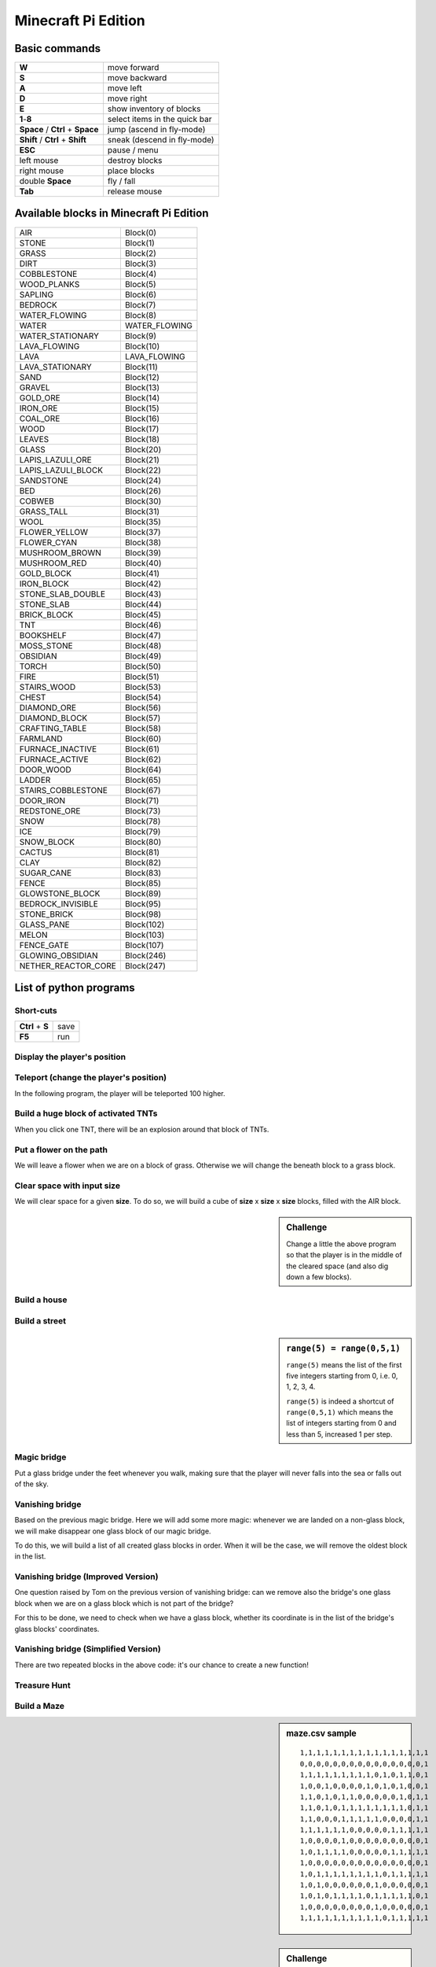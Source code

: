 Minecraft Pi Edition
====================

Basic commands
--------------

+----------------------------------+-------------------------------+
| **W**                            | move forward                  |
+----------------------------------+-------------------------------+
| **S**                            | move backward                 |
+----------------------------------+-------------------------------+
| **A**                            | move left                     |
+----------------------------------+-------------------------------+
| **D**                            | move right                    |
+----------------------------------+-------------------------------+
| **E**                            | show inventory of blocks      |
+----------------------------------+-------------------------------+
| **1**-**8**                      | select items in the quick bar |
+----------------------------------+-------------------------------+
| **Space** / **Ctrl** + **Space** | jump (ascend in fly-mode)     |
+----------------------------------+-------------------------------+
| **Shift** / **Ctrl** + **Shift** | sneak (descend in fly-mode)   |
+----------------------------------+-------------------------------+
| **ESC**                          | pause / menu                  |
+----------------------------------+-------------------------------+
| left mouse                       | destroy blocks                |
+----------------------------------+-------------------------------+
| right mouse                      | place blocks                  |
+----------------------------------+-------------------------------+
| double **Space**                 | fly / fall                    |
+----------------------------------+-------------------------------+
| **Tab**                          | release mouse                 |
+----------------------------------+-------------------------------+

Available blocks in Minecraft Pi Edition
----------------------------------------

+---------------------+---------------+
| AIR                 | Block(0)      |
+---------------------+---------------+
| STONE               | Block(1)      |
+---------------------+---------------+
| GRASS               | Block(2)      |
+---------------------+---------------+
| DIRT                | Block(3)      |
+---------------------+---------------+
| COBBLESTONE         | Block(4)      |
+---------------------+---------------+
| WOOD_PLANKS         | Block(5)      |
+---------------------+---------------+
| SAPLING             | Block(6)      |
+---------------------+---------------+
| BEDROCK             | Block(7)      |
+---------------------+---------------+
| WATER_FLOWING       | Block(8)      |
+---------------------+---------------+
| WATER               | WATER_FLOWING |
+---------------------+---------------+
| WATER_STATIONARY    | Block(9)      |
+---------------------+---------------+
| LAVA_FLOWING        | Block(10)     |
+---------------------+---------------+
| LAVA                | LAVA_FLOWING  |
+---------------------+---------------+
| LAVA_STATIONARY     | Block(11)     |
+---------------------+---------------+
| SAND                | Block(12)     |
+---------------------+---------------+
| GRAVEL              | Block(13)     |
+---------------------+---------------+
| GOLD_ORE            | Block(14)     |
+---------------------+---------------+
| IRON_ORE            | Block(15)     |
+---------------------+---------------+
| COAL_ORE            | Block(16)     |
+---------------------+---------------+
| WOOD                | Block(17)     |
+---------------------+---------------+
| LEAVES              | Block(18)     |
+---------------------+---------------+
| GLASS               | Block(20)     |
+---------------------+---------------+
| LAPIS_LAZULI_ORE    | Block(21)     |
+---------------------+---------------+
| LAPIS_LAZULI_BLOCK  | Block(22)     |
+---------------------+---------------+
| SANDSTONE           | Block(24)     |
+---------------------+---------------+
| BED                 | Block(26)     |
+---------------------+---------------+
| COBWEB              | Block(30)     |
+---------------------+---------------+
| GRASS_TALL          | Block(31)     |
+---------------------+---------------+
| WOOL                | Block(35)     |
+---------------------+---------------+
| FLOWER_YELLOW       | Block(37)     |
+---------------------+---------------+
| FLOWER_CYAN         | Block(38)     |
+---------------------+---------------+
| MUSHROOM_BROWN      | Block(39)     |
+---------------------+---------------+
| MUSHROOM_RED        | Block(40)     |
+---------------------+---------------+
| GOLD_BLOCK          | Block(41)     |
+---------------------+---------------+
| IRON_BLOCK          | Block(42)     |
+---------------------+---------------+
| STONE_SLAB_DOUBLE   | Block(43)     |
+---------------------+---------------+
| STONE_SLAB          | Block(44)     |
+---------------------+---------------+
| BRICK_BLOCK         | Block(45)     |
+---------------------+---------------+
| TNT                 | Block(46)     |
+---------------------+---------------+
| BOOKSHELF           | Block(47)     |
+---------------------+---------------+
| MOSS_STONE          | Block(48)     |
+---------------------+---------------+
| OBSIDIAN            | Block(49)     |
+---------------------+---------------+
| TORCH               | Block(50)     |
+---------------------+---------------+
| FIRE                | Block(51)     |
+---------------------+---------------+
| STAIRS_WOOD         | Block(53)     |
+---------------------+---------------+
| CHEST               | Block(54)     |
+---------------------+---------------+
| DIAMOND_ORE         | Block(56)     |
+---------------------+---------------+
| DIAMOND_BLOCK       | Block(57)     |
+---------------------+---------------+
| CRAFTING_TABLE      | Block(58)     |
+---------------------+---------------+
| FARMLAND            | Block(60)     |
+---------------------+---------------+
| FURNACE_INACTIVE    | Block(61)     |
+---------------------+---------------+
| FURNACE_ACTIVE      | Block(62)     |
+---------------------+---------------+
| DOOR_WOOD           | Block(64)     |
+---------------------+---------------+
| LADDER              | Block(65)     |
+---------------------+---------------+
| STAIRS_COBBLESTONE  | Block(67)     |
+---------------------+---------------+
| DOOR_IRON           | Block(71)     |
+---------------------+---------------+
| REDSTONE_ORE        | Block(73)     |
+---------------------+---------------+
| SNOW                | Block(78)     |
+---------------------+---------------+
| ICE                 | Block(79)     |
+---------------------+---------------+
| SNOW_BLOCK          | Block(80)     |
+---------------------+---------------+
| CACTUS              | Block(81)     |
+---------------------+---------------+
| CLAY                | Block(82)     |
+---------------------+---------------+
| SUGAR_CANE          | Block(83)     |
+---------------------+---------------+
| FENCE               | Block(85)     |
+---------------------+---------------+
| GLOWSTONE_BLOCK     | Block(89)     |
+---------------------+---------------+
| BEDROCK_INVISIBLE   | Block(95)     |
+---------------------+---------------+
| STONE_BRICK         | Block(98)     |
+---------------------+---------------+
| GLASS_PANE          | Block(102)    |
+---------------------+---------------+
| MELON               | Block(103)    |
+---------------------+---------------+
| FENCE_GATE          | Block(107)    |
+---------------------+---------------+
| GLOWING_OBSIDIAN    | Block(246)    |
+---------------------+---------------+
| NETHER_REACTOR_CORE | Block(247)    |
+---------------------+---------------+

List of python programs
-----------------------

Short-cuts
^^^^^^^^^^

+------------------+------+
| **Ctrl** + **S** | save |
+------------------+------+
| **F5**           | run  |
+------------------+------+

Display the player's position
^^^^^^^^^^^^^^^^^^^^^^^^^^^^^

.. code-block:: python
   :linenos:

   from mcpi import minecraft
   
   mc = minecraft.Minecraft.create()
   
   x,y,z = mc.player.getTilePos()
   mc.postToChat("x="+str(x)+", y="+str(y)+", z="+str(z))

Teleport (change the player's position)
^^^^^^^^^^^^^^^^^^^^^^^^^^^^^^^^^^^^^^^

In the following program, the player will be teleported 100 higher.

.. code-block:: python
   :linenos:

   from mcpi import minecraft
   
   mc = minecraft.Minecraft.create()
   
   x,y,z = mc.player.getTilePos()
   mc.player.setPos(x,y+100,z)

Build a huge block of activated TNTs
^^^^^^^^^^^^^^^^^^^^^^^^^^^^^^^^^^^^

When you click one TNT, there will be an explosion around that block of TNTs.

.. code-block:: python
   :linenos:

   from mcpi import minecraft
   
   mc = minecraft.Minecraft.create()
   
   x,y,z = mc.player.getTilePos()
   
   tnt = 46
   activated = 1
   mc.setBlocks(x+1,y+1,z+1,x+5,y+5,z+5,tnt,activated)

Put a flower on the path
^^^^^^^^^^^^^^^^^^^^^^^^

We will leave a flower when we are on a block of grass. Otherwise we will change the beneath block to a grass block.

.. code-block:: python
   :linenos:

   from mcpi import minecraft
   from time import sleep
   
   mc = minecraft.Minecraft.create()
   
   grass = 2
   flower = 38
   while True:
       x,y,z = mc.player.getTilePos()
       block_beneath = mc.getBlock(x,y-1,z)
       if block_beneath == grass:
           mc.setBlock(x,y,z,flower)
       else:
           mc.setBlock(x,y-1,z,grass)
       sleep(0.1)

Clear space with input size
^^^^^^^^^^^^^^^^^^^^^^^^^^^

We will clear space for a given **size**. To do so, we will build a cube of **size** x **size** x **size** blocks, filled with the AIR block.

.. code-block:: python
   :linenos:

   from mcpi import minecraft, block
   
   mc = minecraft.Minecraft.create()
   
   x,y,z = mc.player.getTilePos()
   size = int(raw_input("size of area to clear? "))
   if size > 0:
       mc.setBlocks(x,y,z,x+size,y+size,z+size,block.AIR.id)

.. sidebar:: Challenge

   Change a little the above program so that the player is in the middle of the cleared space (and also dig down a few blocks).

Build a house
^^^^^^^^^^^^^

.. code-block:: python
   :linenos:

   from mcpi import minecraft, block
   
   mc = minecraft.Minecraft.create()
   SIZE = 20
   
   def house():
       midx = x + SIZE/2
       midy = y + SIZE/2
       mc.setBlocks(     x,       y,  z,  x+SIZE,  y+SIZE,  z+SIZE,block.COBBLESTONE.id)
       mc.setBlocks(   x+1,     y+1,z+1,x+SIZE-1,y+SIZE-1,z+SIZE-1,        block.AIR.id)
       mc.setBlocks(   x+1,     y+1,z+1,x+SIZE-1,     y+1,z+SIZE-1,       block.WOOL.id,7)
       # left window
       mc.setBlocks(   x+3,y+SIZE-3,  z,  midx-3,  midy+3,       z,      block.GLASS.id)
       # right window
       mc.setBlocks(midx+3,y+SIZE-3,  z,x+SIZE-3,  midy+3,       z,      block.GLASS.id)
       # door
       mc.setBlocks(midx-3,       y,  z,  midx+3,    midy,       z,        block.AIR.id)
       # roof
       mc.setBlocks(     x,y+SIZE+1,  z,  x+SIZE,y+SIZE+1,  z+SIZE,       block.SNOW.id)
   
   x,y,z = mc.player.getTilePos()
   
   # build a house
   house()

Build a street
^^^^^^^^^^^^^^

.. code-block:: python
   :linenos:

   from mcpi import minecraft, block
   
   mc = minecraft.Minecraft.create()
   SIZE = 20
   
   def house():
       midx = x + SIZE/2
       midy = y + SIZE/2
       mc.setBlocks(     x,       y,  z,  x+SIZE,  y+SIZE,  z+SIZE,block.COBBLESTONE.id)
       mc.setBlocks(   x+1,     y+1,z+1,x+SIZE-1,y+SIZE-1,z+SIZE-1,        block.AIR.id)
       mc.setBlocks(   x+1,     y+1,z+1,x+SIZE-1,     y+1,z+SIZE-1,       block.WOOL.id,7)
       # left window
       mc.setBlocks(   x+3,y+SIZE-3,  z,  midx-3,  midy+3,       z,      block.GLASS.id)
       # right window
       mc.setBlocks(midx+3,y+SIZE-3,  z,x+SIZE-3,  midy+3,       z,      block.GLASS.id)
       # door
       mc.setBlocks(midx-3,       y,  z,  midx+3,    midy,       z,        block.AIR.id)
       # roof
       mc.setBlocks(     x,y+SIZE+1,  z,  x+SIZE,y+SIZE+1,  z+SIZE,       block.SNOW.id)
   
   x,y,z = mc.player.getTilePos()

   # build a street
   for h in range(5):
       house()
       x += SIZE

.. sidebar:: ``range(5) = range(0,5,1)``

   ``range(5)`` means the list of the first five integers starting from 0, i.e. 0, 1, 2, 3, 4.
   
   ``range(5)`` is indeed a shortcut of ``range(0,5,1)`` which means the list of integers starting from 0 and less than 5, increased 1 per step.

Magic bridge
^^^^^^^^^^^^

Put a glass bridge under the feet whenever you walk, making sure that the player will never falls into the sea or falls out of the sky.

.. code-block:: python
   :linenos:

   from mcpi import minecraft, block
   import time
   
   mc = minecraft.Minecraft.create()
   
   def buildBridge():
       x,y,z = mc.player.getTilePos()
       b = mc.getBlock(x,y-1,z) # y-1 means under the feet
       if (b == block.AIR.id) or
          (b == block.WATER_STATIONARY.id) or
          (b == block.WATER_FLOWING.id):
           mc.setBlock(x,y-1,z,block.GLASS.id)
   
   while True:
       time.sleep(0.01)
       buildBridge()

Vanishing bridge
^^^^^^^^^^^^^^^^

Based on the previous magic bridge. Here we will add some more magic: whenever we are landed on a non-glass block, we will make disappear one glass block of our magic bridge.

To do this, we will build a list of all created glass blocks in order. When it will be the case, we will remove the oldest block in the list.

.. code-block:: python
   :linenos:

   from mcpi import minecraft, block
   import time
   
   mc = minecraft.Minecraft.create()
   bridge = []
   
   def buildBridge():
       x,y,z = mc.player.getTilePos()
       b = mc.getBlock(x,y-1,z) # y-1 means under the feet
       if (b == block.AIR.id) or
          (b == block.WATER_STATIONARY.id) or
          (b == block.WATER_FLOWING.id):
           mc.setBlock(x,y-1,z,block.GLASS.id)
           coordinate = [x,y-1,z]
           bridge.append(coordinate)
       elif b != block.GLASS.id:
           if len(bridge) > 0:
               coordinate = bridge.pop()
               a,b,c = coordinate
               mc.setBlock(a,b,c,block.AIR.id)
               time.sleep(0.01)
   
   while True:
       time.sleep(0.01)
       buildBridge()

Vanishing bridge (Improved Version)
^^^^^^^^^^^^^^^^^^^^^^^^^^^^^^^^^^^

One question raised by Tom on the previous version of vanishing bridge: can we remove also the bridge's one glass block when we are on a glass block which is not part of the bridge?

For this to be done, we need to check when we have a glass block, whether its coordinate is in the list of the bridge's glass blocks' coordinates.

.. code-block:: python
   :linenos:

   from mcpi import minecraft, block
   import time
   
   mc = minecraft.Minecraft.create()
   bridge = []
   
   def buildBridge():
       x,y,z = mc.player.getTilePos()
       b = mc.getBlock(x,y-1,z) # y-1 means under the feet
       if (b == block.AIR.id) or
          (b == block.WATER_STATIONARY.id) or
          (b == block.WATER_FLOWING.id):
           mc.setBlock(x,y-1,z,block.GLASS.id)
           coordinate = [x,y-1,z]
           bridge.append(coordinate)
       elif b != block.GLASS.id:
           if len(bridge) > 0:
               coordinate = bridge.pop()
               a,b,c = coordinate
               mc.setBlock(a,b,c,block.AIR.id)
               time.sleep(0.01)
       else: # b == block.GLASS.id
           if [x,y-1,z] not in bridge:
               if len(bridge) > 0:
                   coordinate = bridge.pop()
                   a,b,c = coordinate
                   mc.setBlock(a,b,c,block.AIR.id)
                   time.sleep(0.01)
   
   while True:
       time.sleep(0.01)
       buildBridge()

Vanishing bridge (Simplified Version)
^^^^^^^^^^^^^^^^^^^^^^^^^^^^^^^^^^^^^

There are two repeated blocks in the above code: it's our chance to create a new function!

.. code-block:: python
   :linenos:

   from mcpi import minecraft, block
   import time
   
   mc = minecraft.Minecraft.create()
   bridge = []
   
   def popBridge():
       if len(bridge) > 0:
           coordinate = bridge.pop()
           a,b,c = coordinate
           mc.setBlock(a,b,c,block.AIR.id)
           time.sleep(0.01)
   
   def buildBridge():
       x,y,z = mc.player.getTilePos()
       b = mc.getBlock(x,y-1,z) # y-1 means under the feet
       if (b == block.AIR.id) or
          (b == block.WATER_STATIONARY.id) or
          (b == block.WATER_FLOWING.id):
           mc.setBlock(x,y-1,z,block.GLASS.id)
           coordinate = [x,y-1,z]
           bridge.append(coordinate)
       elif b != block.GLASS.id:
           popBridge()
       else: # b == block.GLASS.id
           if [x,y-1,z] not in bridge:
               popBridge()
   
   while True:
       time.sleep(0.01)
       buildBridge()

Treasure Hunt
^^^^^^^^^^^^^

.. code-block:: python
   :linenos:
   
   from mcpi import minecraft, block
   import time, random
   
   mc = minecraft.Minecraft.create()
   
   score = 0
   RANGE = 5 # increase this number to make a more difficult game!
   TIMEOUT = 10
   timer = TIMEOUT
   
   treasurex = None
   treasurey = None
   treasurez = None
   
   def placeTreasure():
       global treasurex, treasurey, treasurez
       x,y,z = mc.player.getTilePos()
       treasurex = random.randint(x, x+RANGE)
       treasurey = random.randint(y+2, y+RANGE+2)
       treasurez = random.randint(z, z+RANGE)
       mc.setBlock(treasurex, treasurey, treasurez, block.DIAMOND_BLOCK.id)
   
   def checkHit():
       global score, treasurex
       events = mc.events.pollBlockHits()
       for e in events:
           x,y,z = e.pos
           if x == treasurex and y == treasurey and z == treasurez:
               mc.postToChat("HIT!")
               score += 20
               mc.setBlock(treasurex, treasurey, treasurez, block.AIR.id)
               treasurex = None
   
   def homingBeacon():
       global timer
       if treasurex != None:
           timer -= 1
           if timer == 0:
               timer = TIMEOUT
               x,y,z = mc.player.getTilePos()
               diffx = abs(x - treasurex)
               diffy = abs(y - treasurey)
               diffz = abs(z - treasurez)
               diff = diffx + diffy + diffz
               mc.postToChat("score:" + str(score) + " treasure:" + str(diff))
   
   bridge = []
   
   def buildBridge():
       global score
       x,y,z = mc.player.getTilePos()
       b = mc.getBlock(x, y-1, z)
       if treasurex == None:
           if len(bridge) > 0:
               coordinate = bridge.pop()
               a,b,c = coordinate
               mc.setBlock(a, b, c, block.AIR.id)
               mc.postToChat("bridge:" + str(len(bridge)))
               time.sleep(0.01)
       elif b != block.GOLD_BLOCK.id:
           mc.setBlock(x, y-1, z, block.GOLD_BLOCK.id)
           coordinate = [x, y-1, z]
           bridge.append(coordinate)
           score -= 1
   
   while True:
       time.sleep(0.01)

       if treasurex == None and len(bridge) == 0:
           placeTreasure()
       
       checkHit()
       homingBeacon()
       buildBridge()

Build a Maze
^^^^^^^^^^^^

.. code-block:: python
   :linenos:
   
   from mcpi import minecraft, block
   
   mc = minecraft.Minecraft.create()
   
   GAP = block.AIR.id
   WALL = block.GOLD_BLOCK.id
   FLOOR = block.GRASS.id
   
   FILENAME = "maze.csv"
   f = open(FILENAME, "r")
   
   x,y,z = mc.player.getTilePos()
   ORIGINX = x+1
   ORIGINY = y
   ORIGINZ = z+1
   
   z = ORIGINZ
   for line in f.readlines():
       data = line.split(",")
       x = ORIGINX
       for cell in data:
           if cell == "0":
               b = GAP
           else:
               b = WALL
           mc.setBlock(x, ORIGINY, z, b)
           mc.setBlock(x, ORIGINY+1, z, b)
           mc.setBlock(x, ORIGINY-1, z, FLOOR)
           x += 1
       z += 1

.. sidebar:: maze.csv sample

   ::
       
       1,1,1,1,1,1,1,1,1,1,1,1,1,1,1,1
       0,0,0,0,0,0,0,0,0,0,0,0,0,0,0,1
       1,1,1,1,1,1,1,1,1,0,1,0,1,1,0,1
       1,0,0,1,0,0,0,0,1,0,1,0,1,0,0,1
       1,1,0,1,0,1,1,0,0,0,0,0,1,0,1,1
       1,1,0,1,0,1,1,1,1,1,1,1,1,0,1,1
       1,1,0,0,0,1,1,1,1,1,0,0,0,0,1,1
       1,1,1,1,1,1,0,0,0,0,0,1,1,1,1,1
       1,0,0,0,0,1,0,0,0,0,0,0,0,0,0,1
       1,0,1,1,1,1,0,0,0,0,0,1,1,1,1,1
       1,0,0,0,0,0,0,0,0,0,0,0,0,0,0,1
       1,0,1,1,1,1,1,1,1,1,0,1,1,1,1,1
       1,0,1,0,0,0,0,0,0,1,0,0,0,0,0,1
       1,0,1,0,1,1,1,1,0,1,1,1,1,1,0,1
       1,0,0,0,0,0,0,0,0,1,0,0,0,0,0,1
       1,1,1,1,1,1,1,1,1,1,0,1,1,1,1,1

.. sidebar:: Challenge

   - make your own CSV datasheet
   - plant some random treasure

